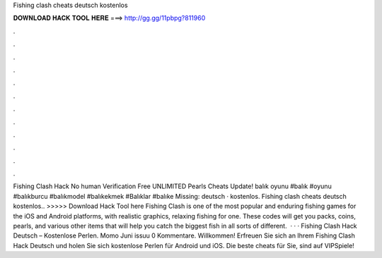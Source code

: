 Fishing clash cheats deutsch kostenlos

𝐃𝐎𝐖𝐍𝐋𝐎𝐀𝐃 𝐇𝐀𝐂𝐊 𝐓𝐎𝐎𝐋 𝐇𝐄𝐑𝐄 ===> http://gg.gg/11pbpg?811960

.

.

.

.

.

.

.

.

.

.

.

.

Fishing Clash Hack No human Verification Free UNLIMITED Pearls Cheats Update! balık oyunu #balık #oyunu #balıkburcu #balıkmodel #balıkekmek #Balıklar #balıke Missing: deutsch · kostenlos. Fishing clash cheats deutsch kostenlos.. >>>>> Download Hack Tool here Fishing Clash is one of the most popular and enduring fishing games for the iOS and Android platforms, with realistic graphics, relaxing fishing for one. These codes will get you packs, coins, pearls, and various other items that will help you catch the biggest fish in all sorts of different.  · · · Fishing Clash Hack Deutsch – Kostenlose Perlen. Momo Juni issuu 0 Kommentare. Willkommen! Erfreuen Sie sich an Ihrem Fishing Clash Hack Deutsch und holen Sie sich kostenlose Perlen für Android und iOS. Die beste cheats für Sie, sind auf VIPSpiele!